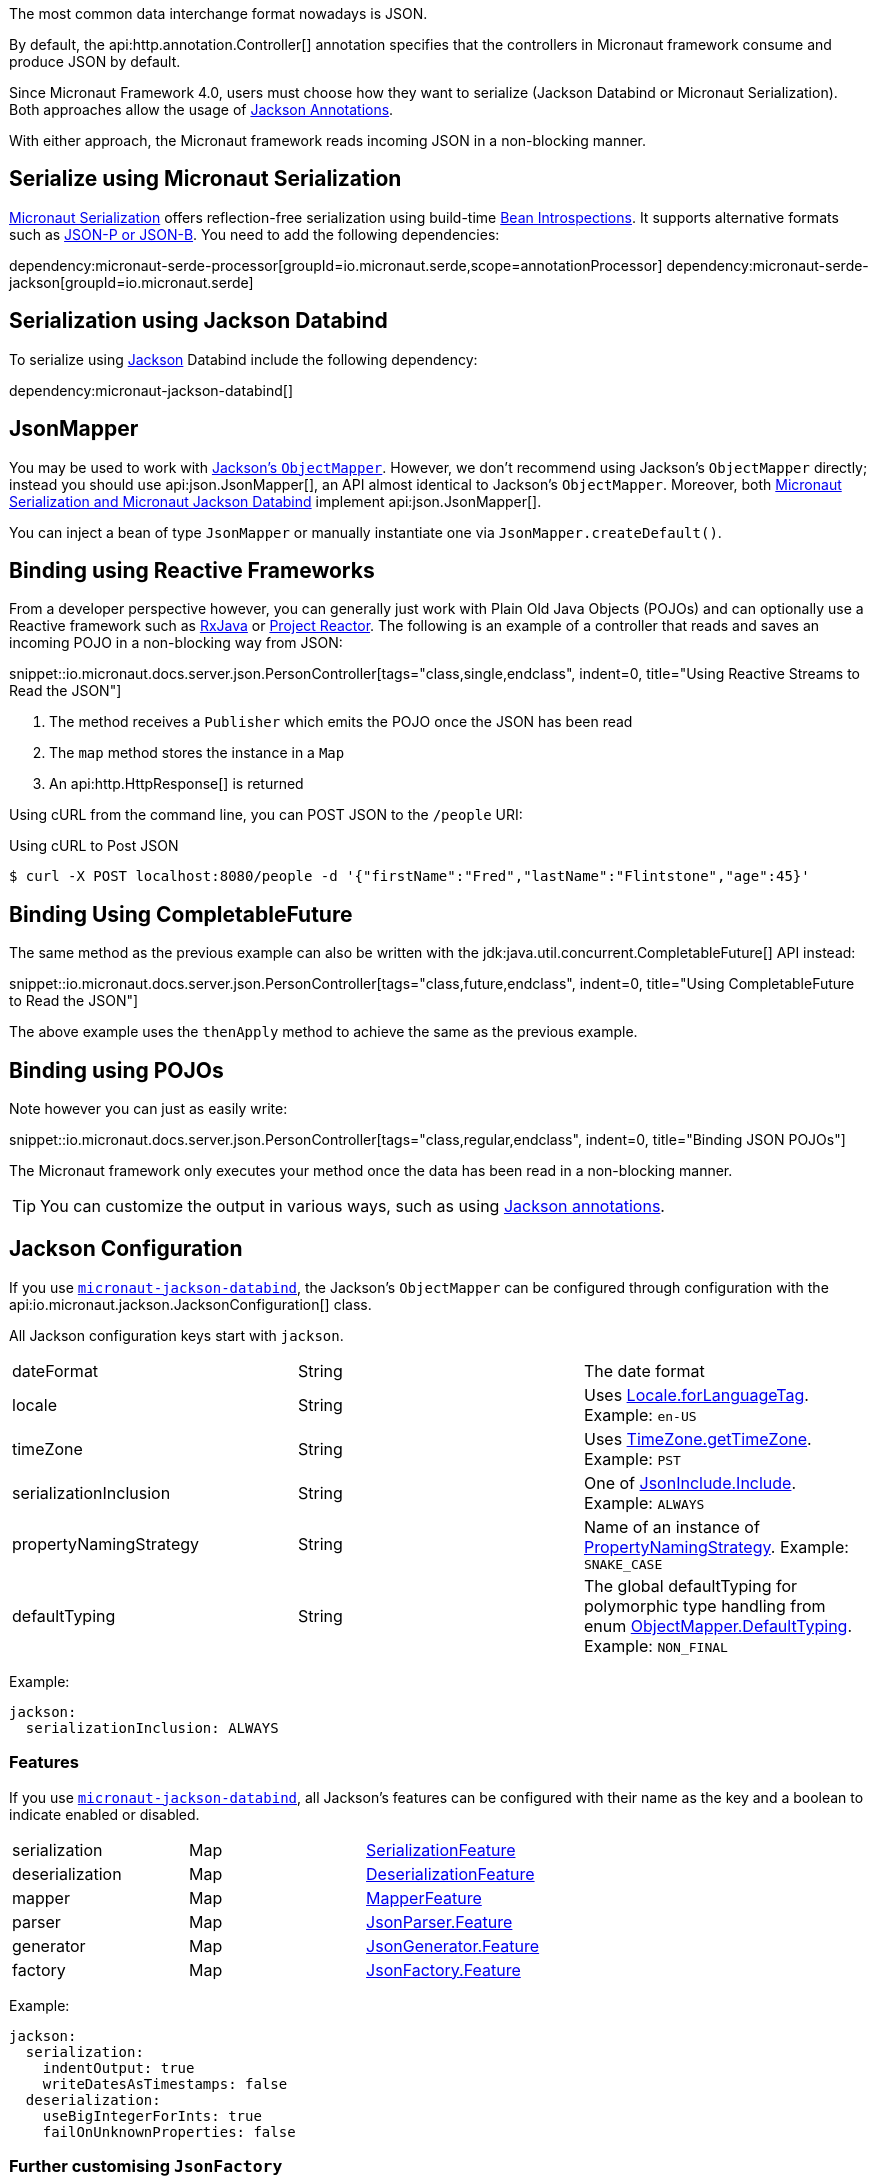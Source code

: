 :jackson-annotations: https://fasterxml.github.io/jackson-annotations/javadoc/2.9/
:jackson-databind: https://fasterxml.github.io/jackson-databind/javadoc/2.9/
:jackson-core: https://fasterxml.github.io/jackson-core/javadoc/2.9/

The most common data interchange format nowadays is JSON.

By default, the api:http.annotation.Controller[] annotation specifies that the controllers in Micronaut framework consume and produce JSON by default.

Since Micronaut Framework 4.0, users must choose how they want to serialize (Jackson Databind or Micronaut Serialization). Both approaches allow the usage of https://micronaut-projects.github.io/micronaut-serialization/latest/guide/index.html#jacksonAnnotations[Jackson Annotations].

With either approach, the Micronaut framework reads incoming JSON in a non-blocking manner.

== Serialize using Micronaut Serialization

https://micronaut-projects.github.io/micronaut-serialization/latest/guide/index.html#quickStart[Micronaut Serialization] offers reflection-free serialization using build-time <<introspection, Bean Introspections>>. It supports alternative formats such as https://micronaut-projects.github.io/micronaut-serialization/latest/guide/index.html#jsonpQuick[JSON-P or JSON-B]. You need to add the following dependencies:

dependency:micronaut-serde-processor[groupId=io.micronaut.serde,scope=annotationProcessor]
dependency:micronaut-serde-jackson[groupId=io.micronaut.serde]

== Serialization using Jackson Databind

To serialize using https://github.com/FasterXML/jackson[Jackson] Databind include the following dependency:

dependency:micronaut-jackson-databind[]

== JsonMapper

You may be used to work with https://fasterxml.github.io/jackson-databind/javadoc/2.7/com/fasterxml/jackson/databind/ObjectMapper.html[Jackson's `ObjectMapper`]. However, we don't recommend using Jackson's `ObjectMapper` directly; instead you should use api:json.JsonMapper[], an API almost identical to Jackson's `ObjectMapper`. Moreover, both <<jsonBinding, Micronaut Serialization and Micronaut Jackson Databind>> implement api:json.JsonMapper[].

You can inject a bean of type `JsonMapper` or manually instantiate one via `JsonMapper.createDefault()`.

== Binding using Reactive Frameworks

From a developer perspective however, you can generally just work with Plain Old Java Objects (POJOs) and can optionally use a Reactive framework such as https://github.com/ReactiveX/RxJava[RxJava] or https://projectreactor.io[Project Reactor]. The following is an example of a controller that reads and saves an incoming POJO in a non-blocking way from JSON:

snippet::io.micronaut.docs.server.json.PersonController[tags="class,single,endclass", indent=0, title="Using Reactive Streams to Read the JSON"]

<1> The method receives a `Publisher` which emits the POJO once the JSON has been read
<2> The `map` method stores the instance in a `Map`
<3> An api:http.HttpResponse[] is returned

Using cURL from the command line, you can POST JSON to the `/people` URI:

.Using cURL to Post JSON
----
$ curl -X POST localhost:8080/people -d '{"firstName":"Fred","lastName":"Flintstone","age":45}'
----

== Binding Using CompletableFuture

The same method as the previous example can also be written with the jdk:java.util.concurrent.CompletableFuture[] API instead:

snippet::io.micronaut.docs.server.json.PersonController[tags="class,future,endclass", indent=0, title="Using CompletableFuture to Read the JSON"]

The above example uses the `thenApply` method to achieve the same as the previous example.

== Binding using POJOs

Note however you can just as easily write:

snippet::io.micronaut.docs.server.json.PersonController[tags="class,regular,endclass", indent=0, title="Binding JSON POJOs"]

The Micronaut framework only executes your method once the data has been read in a non-blocking manner.

TIP: You can customize the output in various ways, such as using https://github.com/FasterXML/jackson-annotations/wiki/Jackson-Annotations[Jackson annotations].

== Jackson Configuration

If you use <<jsonBinding, `micronaut-jackson-databind`>>, the Jackson's `ObjectMapper` can be configured through configuration with the api:io.micronaut.jackson.JacksonConfiguration[] class.

All Jackson configuration keys start with `jackson`.

|=======
| dateFormat | String | The date format
| locale     | String | Uses link:{javase}java/util/Locale.html#forLanguageTag-java.lang.String-[Locale.forLanguageTag]. Example: `en-US`
| timeZone   | String |Uses link:{javase}java/util/TimeZone.html#getTimeZone-java.lang.String-[TimeZone.getTimeZone]. Example: `PST`
| serializationInclusion | String | One of link:{jackson-annotations}com/fasterxml/jackson/annotation/JsonInclude.Include.html[JsonInclude.Include]. Example: `ALWAYS`
| propertyNamingStrategy | String | Name of an instance of link:{jackson-databind}com/fasterxml/jackson/databind/PropertyNamingStrategy.html[PropertyNamingStrategy]. Example: `SNAKE_CASE`
| defaultTyping          | String | The global defaultTyping for polymorphic type handling from enum link:{jackson-databind}com/fasterxml/jackson/databind/ObjectMapper.DefaultTyping.html[ObjectMapper.DefaultTyping]. Example: `NON_FINAL`
|=======

Example:

[configuration]
----
jackson:
  serializationInclusion: ALWAYS
----

=== Features

If you use <<jsonBinding, `micronaut-jackson-databind`>>, all Jackson's features can be configured with their name as the key and a boolean to indicate enabled or disabled.

|======
|serialization | Map | link:{jackson-databind}com/fasterxml/jackson/databind/SerializationFeature.html[SerializationFeature]
|deserialization | Map | link:{jackson-databind}com/fasterxml/jackson/databind/DeserializationFeature.html[DeserializationFeature]
|mapper | Map | link:{jackson-databind}com/fasterxml/jackson/databind/MapperFeature.html[MapperFeature]
|parser | Map | link:{jackson-core}com/fasterxml/jackson/core/JsonParser.Feature.html[JsonParser.Feature]
|generator | Map | link:{jackson-core}com/fasterxml/jackson/core/JsonGenerator.Feature.html[JsonGenerator.Feature]
|factory | Map | link:{jackson-core}com/fasterxml/jackson/core/JsonFactory.Feature.html[JsonFactory.Feature]
|======

Example:

[configuration]
----
jackson:
  serialization:
    indentOutput: true
    writeDatesAsTimestamps: false
  deserialization:
    useBigIntegerForInts: true
    failOnUnknownProperties: false
----

=== Further customising `JsonFactory`

If you use <<jsonBinding, `micronaut-jackson-databind`>>, there may be situations where you wish to customise the `JsonFactory` used by the `ObjectMapper` beyond the configuration of features (for example to allow custom character escaping).
This can be achieved by providing your own `JsonFactory` bean, or by providing a `BeanCreatedEventListener<JsonFactory>` which configures the default bean on startup.

=== Support for `@JsonView`

If you use <<jsonBinding, `micronaut-jackson-databind`>>, you can use the `@JsonView` annotation on controller methods if you set `jackson.json-view.enabled` to `true` in your configuration file (e.g `application.yml`).

Jackson's `@JsonView` annotation lets you control which properties are exposed on a per-response basis. See https://www.baeldung.com/jackson-json-view-annotation[Jackson JSON Views] for more information.

=== Beans

If you use <<jsonBinding, `micronaut-jackson-databind`>>, in addition to configuration, beans can be registered to customize Jackson. All beans that extend any of the following classes are registered with the object mapper:

* link:{jackson-databind}com/fasterxml/jackson/databind/Module.html[Module]
* link:{jackson-databind}com/fasterxml/jackson/databind/JsonDeserializer.html[JsonDeserializer]
* link:{jackson-databind}com/fasterxml/jackson/databind/JsonSerializer.html[JsonSerializer]
* link:{jackson-databind}com/fasterxml/jackson/databind/KeyDeserializer.html[KeyDeserializer]
* link:{jackson-databind}com/fasterxml/jackson/databind/deser/BeanDeserializerModifier.html[BeanDeserializerModifier]
* link:{jackson-databind}com/fasterxml/jackson/databind/ser/BeanSerializerModifier.html[BeanSerializerModifier]

=== Service Loader

Any modules registered via the service loader are also added to the default object mapper.

=== Number Precision

During JSON parsing, the framework may convert any incoming data to an intermediate object model. By default, this model uses `BigInteger`, `long` and `double` for numeric values. This means some information that could be represented by `BigDecimal` may be lost. For example, numbers with many decimal places that cannot be represented by `double` may be truncated, even if the target type for deserialization uses `BigDecimal`. Metadata on the number of trailing zeroes (`BigDecimal.precision()`), e.g. the difference between `0.12` and `0.120`, is also discarded.

If you need full accuracy for number types, use the following configuration:

[configuration]
----
jackson:
  deserialization:
    useBigIntegerForInts: true
    useBigDecimalForFloats: true
----

